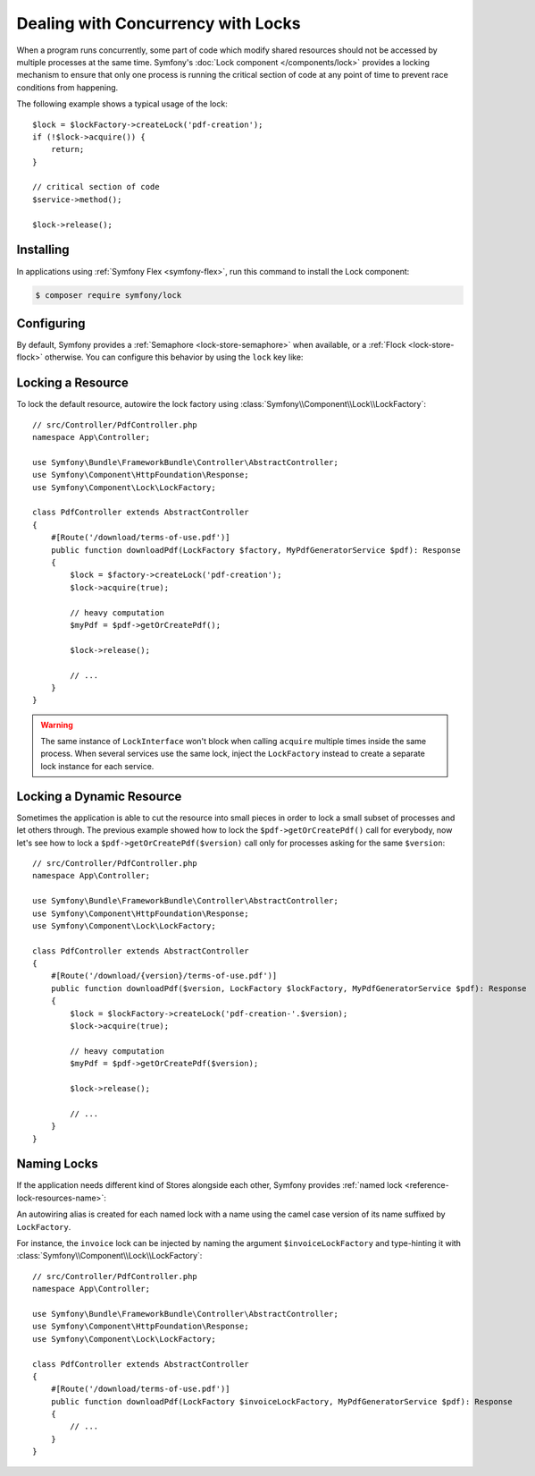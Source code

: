 Dealing with Concurrency with Locks
===================================

When a program runs concurrently, some part of code which modify shared
resources should not be accessed by multiple processes at the same time.
Symfony's :doc:`Lock component </components/lock>` provides a locking mechanism to ensure
that only one process is running the critical section of code at any point of
time to prevent race conditions from happening.

The following example shows a typical usage of the lock::

    $lock = $lockFactory->createLock('pdf-creation');
    if (!$lock->acquire()) {
        return;
    }

    // critical section of code
    $service->method();

    $lock->release();

Installing
----------

In applications using :ref:`Symfony Flex <symfony-flex>`, run this command to
install the Lock component:

.. code-block:: terminal

    $ composer require symfony/lock

Configuring
-----------

By default, Symfony provides a :ref:`Semaphore <lock-store-semaphore>`
when available, or a :ref:`Flock <lock-store-flock>` otherwise. You can configure
this behavior by using the ``lock`` key like:

.. configuration-block::

    .. code-block:: yaml

        # config/packages/lock.yaml
        framework:
            lock: ~
            lock: 'flock'
            lock: 'flock:///path/to/file'
            lock: 'semaphore'
            lock: 'memcached://m1.docker'
            lock: ['memcached://m1.docker', 'memcached://m2.docker']
            lock: 'redis://r1.docker'
            lock: ['redis://r1.docker', 'redis://r2.docker']
            lock: 'rediss://r1.docker?ssl[verify_peer]=1&ssl[cafile]=...'
            lock: 'zookeeper://z1.docker'
            lock: 'zookeeper://z1.docker,z2.docker'
            lock: 'zookeeper://localhost01,localhost02:2181'
            lock: 'sqlite:///%kernel.project_dir%/var/lock.db'
            lock: 'mysql:host=127.0.0.1;dbname=app'
            lock: 'pgsql:host=127.0.0.1;dbname=app'
            lock: 'pgsql+advisory:host=127.0.0.1;dbname=app'
            lock: 'sqlsrv:server=127.0.0.1;Database=app'
            lock: 'oci:host=127.0.0.1;dbname=app'
            lock: 'mongodb://127.0.0.1/app?collection=lock'
            lock: '%env(LOCK_DSN)%'

            # named locks
            lock:
                invoice: ['semaphore', 'redis://r2.docker']
                report: 'semaphore'

    .. code-block:: xml

        <!-- config/packages/lock.xml -->
        <?xml version="1.0" encoding="UTF-8" ?>
        <container xmlns="http://symfony.com/schema/dic/services"
            xmlns:xsi="http://www.w3.org/2001/XMLSchema-instance"
            xmlns:framework="http://symfony.com/schema/dic/symfony"
            xsi:schemaLocation="http://symfony.com/schema/dic/services
                https://symfony.com/schema/dic/services/services-1.0.xsd
                http://symfony.com/schema/dic/symfony https://symfony.com/schema/dic/symfony/symfony-1.0.xsd">

            <framework:config>
                <framework:lock>
                    <framework:resource>flock</framework:resource>

                    <framework:resource>flock:///path/to/file</framework:resource>

                    <framework:resource>semaphore</framework:resource>

                    <framework:resource>memcached://m1.docker</framework:resource>

                    <framework:resource>memcached://m1.docker</framework:resource>
                    <framework:resource>memcached://m2.docker</framework:resource>

                    <framework:resource>redis://r1.docker</framework:resource>

                    <framework:resource>redis://r1.docker</framework:resource>
                    <framework:resource>redis://r2.docker</framework:resource>

                    <framework:resource>zookeeper://z1.docker</framework:resource>

                    <framework:resource>zookeeper://z1.docker,z2.docker</framework:resource>

                    <framework:resource>zookeeper://localhost01,localhost02:2181</framework:resource>

                    <framework:resource>sqlite:///%kernel.project_dir%/var/lock.db</framework:resource>

                    <framework:resource>mysql:host=127.0.0.1;dbname=app</framework:resource>

                    <framework:resource>pgsql:host=127.0.0.1;dbname=app</framework:resource>

                    <framework:resource>pgsql+advisory:host=127.0.0.1;dbname=app</framework:resource>

                    <framework:resource>sqlsrv:server=127.0.0.1;Database=app</framework:resource>

                    <framework:resource>oci:host=127.0.0.1;dbname=app</framework:resource>

                    <framework:resource>mongodb://127.0.0.1/app?collection=lock</framework:resource>

                    <framework:resource>%env(LOCK_DSN)%</framework:resource>

                    <!-- named locks -->
                    <framework:resource name="invoice">semaphore</framework:resource>
                    <framework:resource name="invoice">redis://r2.docker</framework:resource>
                    <framework:resource name="report">semaphore</framework:resource>
                </framework:lock>
            </framework:config>
        </container>

    .. code-block:: php

        // config/packages/lock.php
        use Symfony\Config\FrameworkConfig;

        return static function (FrameworkConfig $framework): void {
            $framework->lock()
                ->resource('default', ['flock'])
                ->resource('default', ['flock:///path/to/file'])
                ->resource('default', ['semaphore'])
                ->resource('default', ['memcached://m1.docker'])
                ->resource('default', ['memcached://m1.docker', 'memcached://m2.docker'])
                ->resource('default', ['redis://r1.docker'])
                ->resource('default', ['redis://r1.docker', 'redis://r2.docker'])
                ->resource('default', ['zookeeper://z1.docker'])
                ->resource('default', ['zookeeper://z1.docker,z2.docker'])
                ->resource('default', ['zookeeper://localhost01,localhost02:2181'])
                ->resource('default', ['sqlite:///%kernel.project_dir%/var/lock.db'])
                ->resource('default', ['mysql:host=127.0.0.1;dbname=app'])
                ->resource('default', ['pgsql:host=127.0.0.1;dbname=app'])
                ->resource('default', ['pgsql+advisory:host=127.0.0.1;dbname=app'])
                ->resource('default', ['sqlsrv:server=127.0.0.1;Database=app'])
                ->resource('default', ['oci:host=127.0.0.1;dbname=app'])
                ->resource('default', ['mongodb://127.0.0.1/app?collection=lock'])
                ->resource('default', [env('LOCK_DSN')])

                // named locks
                ->resource('invoice', ['semaphore', 'redis://r2.docker'])
                ->resource('report', ['semaphore'])
            ;
        };

Locking a Resource
------------------

To lock the default resource, autowire the lock factory using
:class:`Symfony\\Component\\Lock\\LockFactory`::

    // src/Controller/PdfController.php
    namespace App\Controller;

    use Symfony\Bundle\FrameworkBundle\Controller\AbstractController;
    use Symfony\Component\HttpFoundation\Response;
    use Symfony\Component\Lock\LockFactory;

    class PdfController extends AbstractController
    {
        #[Route('/download/terms-of-use.pdf')]
        public function downloadPdf(LockFactory $factory, MyPdfGeneratorService $pdf): Response
        {
            $lock = $factory->createLock('pdf-creation');
            $lock->acquire(true);

            // heavy computation
            $myPdf = $pdf->getOrCreatePdf();

            $lock->release();

            // ...
        }
    }

.. warning::

    The same instance of ``LockInterface`` won't block when calling ``acquire``
    multiple times inside the same process. When several services use the
    same lock, inject the ``LockFactory`` instead to create a separate lock
    instance for each service.

Locking a Dynamic Resource
--------------------------

Sometimes the application is able to cut the resource into small pieces in order
to lock a small subset of processes and let others through. The previous example
showed how to lock the ``$pdf->getOrCreatePdf()`` call for everybody,
now let's see how to lock a ``$pdf->getOrCreatePdf($version)`` call only for
processes asking for the same ``$version``::

    // src/Controller/PdfController.php
    namespace App\Controller;

    use Symfony\Bundle\FrameworkBundle\Controller\AbstractController;
    use Symfony\Component\HttpFoundation\Response;
    use Symfony\Component\Lock\LockFactory;

    class PdfController extends AbstractController
    {
        #[Route('/download/{version}/terms-of-use.pdf')]
        public function downloadPdf($version, LockFactory $lockFactory, MyPdfGeneratorService $pdf): Response
        {
            $lock = $lockFactory->createLock('pdf-creation-'.$version);
            $lock->acquire(true);

            // heavy computation
            $myPdf = $pdf->getOrCreatePdf($version);

            $lock->release();

            // ...
        }
    }

.. _lock-named-locks:

Naming Locks
------------

If the application needs different kind of Stores alongside each other, Symfony
provides :ref:`named lock <reference-lock-resources-name>`:

.. configuration-block::

    .. code-block:: yaml

        # config/packages/lock.yaml
        framework:
            lock:
                invoice: ['semaphore', 'redis://r2.docker']
                report: 'semaphore'

    .. code-block:: xml

        <!-- config/packages/lock.xml -->
        <?xml version="1.0" encoding="UTF-8" ?>
        <container xmlns="http://symfony.com/schema/dic/services"
            xmlns:xsi="http://www.w3.org/2001/XMLSchema-instance"
            xmlns:framework="http://symfony.com/schema/dic/symfony"
            xsi:schemaLocation="http://symfony.com/schema/dic/services
                https://symfony.com/schema/dic/services/services-1.0.xsd
                http://symfony.com/schema/dic/symfony https://symfony.com/schema/dic/symfony/symfony-1.0.xsd">

            <framework:config>
                <framework:lock>
                    <framework:resource name="invoice">semaphore</framework:resource>
                    <framework:resource name="invoice">redis://r2.docker</framework:resource>
                    <framework:resource name="report">semaphore</framework:resource>
                </framework:lock>
            </framework:config>
        </container>

    .. code-block:: php

        // config/packages/lock.php
        use Symfony\Config\FrameworkConfig;

        return static function (FrameworkConfig $framework): void {
            $framework->lock()
                ->resource('invoice', ['semaphore', 'redis://r2.docker'])
                ->resource('report', ['semaphore']);
            ;
        };

An autowiring alias is created for each named lock with a name using the camel
case version of its name suffixed by ``LockFactory``.

For instance, the ``invoice`` lock can be injected by naming the argument
``$invoiceLockFactory`` and type-hinting it with
:class:`Symfony\\Component\\Lock\\LockFactory`::

    // src/Controller/PdfController.php
    namespace App\Controller;

    use Symfony\Bundle\FrameworkBundle\Controller\AbstractController;
    use Symfony\Component\HttpFoundation\Response;
    use Symfony\Component\Lock\LockFactory;

    class PdfController extends AbstractController
    {
        #[Route('/download/terms-of-use.pdf')]
        public function downloadPdf(LockFactory $invoiceLockFactory, MyPdfGeneratorService $pdf): Response
        {
            // ...
        }
    }
